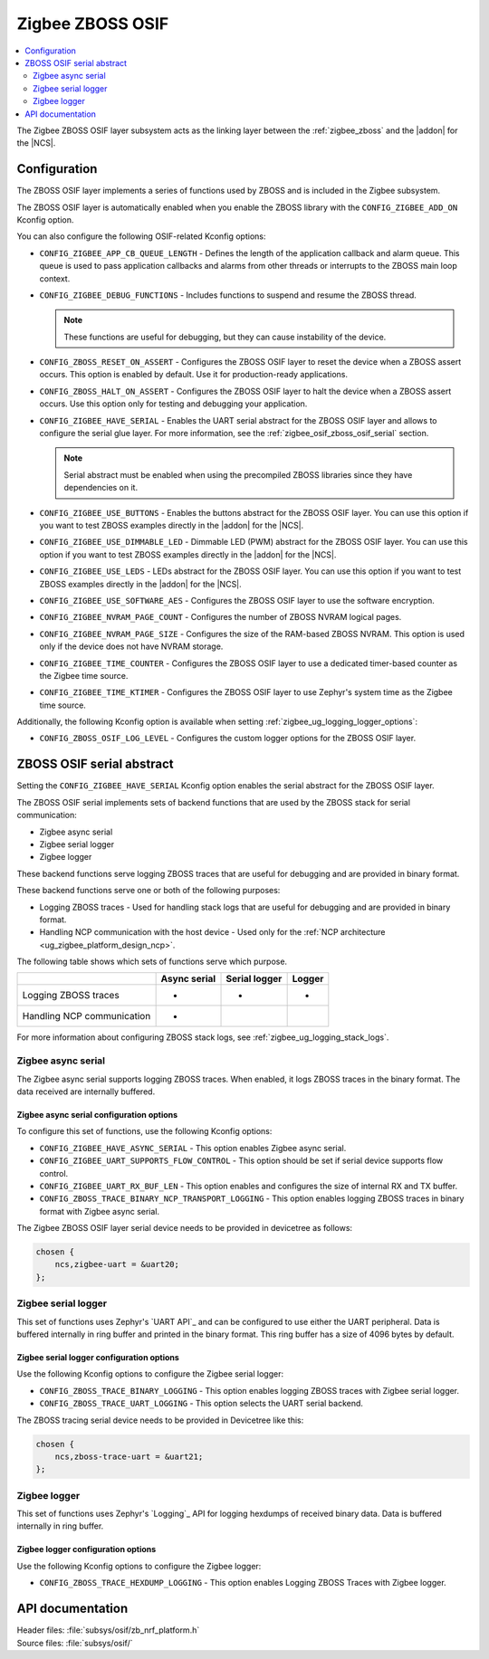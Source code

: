 ﻿.. _lib_zigbee_osif:

Zigbee ZBOSS OSIF
#################

.. contents::
   :local:
   :depth: 2

The Zigbee ZBOSS OSIF layer subsystem acts as the linking layer between the :ref:`zigbee_zboss` and the |addon| for the |NCS|.

.. _zigbee_osif_configuration:

Configuration
*************

The ZBOSS OSIF layer implements a series of functions used by ZBOSS and is included in the Zigbee subsystem.

The ZBOSS OSIF layer is automatically enabled when you enable the ZBOSS library with the ``CONFIG_ZIGBEE_ADD_ON`` Kconfig option.

You can also configure the following OSIF-related Kconfig options:

* ``CONFIG_ZIGBEE_APP_CB_QUEUE_LENGTH`` - Defines the length of the application callback and alarm queue.
  This queue is used to pass application callbacks and alarms from other threads or interrupts to the ZBOSS main loop context.
* ``CONFIG_ZIGBEE_DEBUG_FUNCTIONS`` - Includes functions to suspend and resume the ZBOSS thread.

  .. note::
      These functions are useful for debugging, but they can cause instability of the device.

* ``CONFIG_ZBOSS_RESET_ON_ASSERT`` - Configures the ZBOSS OSIF layer to reset the device when a ZBOSS assert occurs.
  This option is enabled by default.
  Use it for production-ready applications.
* ``CONFIG_ZBOSS_HALT_ON_ASSERT`` - Configures the ZBOSS OSIF layer to halt the device when a ZBOSS assert occurs.
  Use this option only for testing and debugging your application.
* ``CONFIG_ZIGBEE_HAVE_SERIAL`` - Enables the UART serial abstract for the ZBOSS OSIF layer and allows to configure the serial glue layer.
  For more information, see the :ref:`zigbee_osif_zboss_osif_serial` section.

  .. note::
      Serial abstract must be enabled when using the precompiled ZBOSS libraries since they have dependencies on it.

* ``CONFIG_ZIGBEE_USE_BUTTONS`` - Enables the buttons abstract for the ZBOSS OSIF layer.
  You can use this option if you want to test ZBOSS examples directly in the |addon| for the |NCS|.
* ``CONFIG_ZIGBEE_USE_DIMMABLE_LED`` - Dimmable LED (PWM) abstract for the ZBOSS OSIF layer.
  You can use this option if you want to test ZBOSS examples directly in the |addon| for the |NCS|.
* ``CONFIG_ZIGBEE_USE_LEDS`` - LEDs abstract for the ZBOSS OSIF layer.
  You can use this option if you want to test ZBOSS examples directly in the |addon| for the |NCS|.
* ``CONFIG_ZIGBEE_USE_SOFTWARE_AES`` - Configures the ZBOSS OSIF layer to use the software encryption.
* ``CONFIG_ZIGBEE_NVRAM_PAGE_COUNT`` - Configures the number of ZBOSS NVRAM logical pages.
* ``CONFIG_ZIGBEE_NVRAM_PAGE_SIZE`` - Configures the size of the RAM-based ZBOSS NVRAM.
  This option is used only if the device does not have NVRAM storage.
* ``CONFIG_ZIGBEE_TIME_COUNTER`` - Configures the ZBOSS OSIF layer to use a dedicated timer-based counter as the Zigbee time source.
* ``CONFIG_ZIGBEE_TIME_KTIMER`` - Configures the ZBOSS OSIF layer to use Zephyr's system time as the Zigbee time source.

Additionally, the following Kconfig option is available when setting :ref:`zigbee_ug_logging_logger_options`:

* ``CONFIG_ZBOSS_OSIF_LOG_LEVEL`` - Configures the custom logger options for the ZBOSS OSIF layer.

.. _zigbee_osif_zboss_osif_serial:

ZBOSS OSIF serial abstract
**************************

Setting the ``CONFIG_ZIGBEE_HAVE_SERIAL`` Kconfig option enables the serial abstract for the ZBOSS OSIF layer.

The ZBOSS OSIF serial implements sets of backend functions that are used by the ZBOSS stack for serial communication:

* Zigbee async serial
* Zigbee serial logger
* Zigbee logger

These backend functions serve logging ZBOSS traces that are useful for debugging and are provided in binary format.


These backend functions serve one or both of the following purposes:

* Logging ZBOSS traces - Used for handling stack logs that are useful for debugging and are provided in binary format.
* Handling NCP communication with the host device - Used only for the :ref:`NCP architecture <ug_zigbee_platform_design_ncp>`.

The following table shows which sets of functions serve which purpose.

.. _osif_table:

+----------------------------+---------------+---------------+----------+
|                            | Async serial  | Serial logger | Logger   |
+============================+===============+===============+==========+
| Logging ZBOSS traces       | -             | -             | -        |
+----------------------------+---------------+---------------+----------+
| Handling NCP communication | -             |               |          |
+----------------------------+---------------+---------------+----------+

For more information about configuring ZBOSS stack logs, see :ref:`zigbee_ug_logging_stack_logs`.

.. _zigbee_osif_zigbee_async_serial:

Zigbee async serial
===================

..
  The Zigbee async serial is the only backend that the ZBOSS OSIF serial supports for handling the NCP communication.
  This set of functions uses `UART API`_ and can be configured to use UART peripheral.
  The data received are internally buffered.

  You can also use the Zigbee async serial for logging ZBOSS traces.
  When enabled, it logs ZBOSS traces in the binary format.
  In such case, the transmission data is also buffered.

The Zigbee async serial supports logging ZBOSS traces. When enabled, it logs ZBOSS traces in the binary format.
The data received are internally buffered.


Zigbee async serial configuration options
-----------------------------------------

To configure this set of functions, use the following Kconfig options:

* ``CONFIG_ZIGBEE_HAVE_ASYNC_SERIAL`` - This option enables Zigbee async serial.
* ``CONFIG_ZIGBEE_UART_SUPPORTS_FLOW_CONTROL`` - This option should be set if serial device supports flow control.
* ``CONFIG_ZIGBEE_UART_RX_BUF_LEN`` - This option enables and configures the size of internal RX and TX buffer.
* ``CONFIG_ZBOSS_TRACE_BINARY_NCP_TRANSPORT_LOGGING`` - This option enables logging ZBOSS traces in binary format with Zigbee async serial.

The Zigbee ZBOSS OSIF layer serial device needs to be provided in devicetree as follows:

.. code-block:: devicetree

   chosen {
       ncs,zigbee-uart = &uart20;
   };

Zigbee serial logger
====================

This set of functions uses Zephyr's `UART API`_ and can be configured to use either the UART peripheral.
Data is buffered internally in ring buffer and printed in the binary format.
This ring buffer has a size of 4096 bytes by default.

Zigbee serial logger configuration options
------------------------------------------

Use the following Kconfig options to configure the Zigbee serial logger:

* ``CONFIG_ZBOSS_TRACE_BINARY_LOGGING`` - This option enables logging ZBOSS traces with Zigbee serial logger.
* ``CONFIG_ZBOSS_TRACE_UART_LOGGING`` - This option selects the UART serial backend.

..
  * ``CONFIG_ZBOSS_TRACE_LOGGER_BUFFER_SIZE`` - This option specifies the size of the internal ring buffer.

The ZBOSS tracing serial device needs to be provided in Devicetree like this:

.. code-block:: devicetree

   chosen {
       ncs,zboss-trace-uart = &uart21;
   };

Zigbee logger
=============

This set of functions uses Zephyr's `Logging`_ API for logging hexdumps of received binary data.
Data is buffered internally in ring buffer.

Zigbee logger configuration options
-----------------------------------

Use the following Kconfig options to configure the Zigbee logger:

* ``CONFIG_ZBOSS_TRACE_HEXDUMP_LOGGING`` - This option enables Logging ZBOSS Traces with Zigbee logger.

..
  * ``CONFIG_ZBOSS_TRACE_LOGGER_BUFFER_SIZE`` - This option specifies size of internal ring buffer.

API documentation
*****************

| Header files: :file:`subsys/osif/zb_nrf_platform.h`
| Source files: :file:`subsys/osif/`

.. doxygengroup:: zigbee_zboss_osif
   :members:
